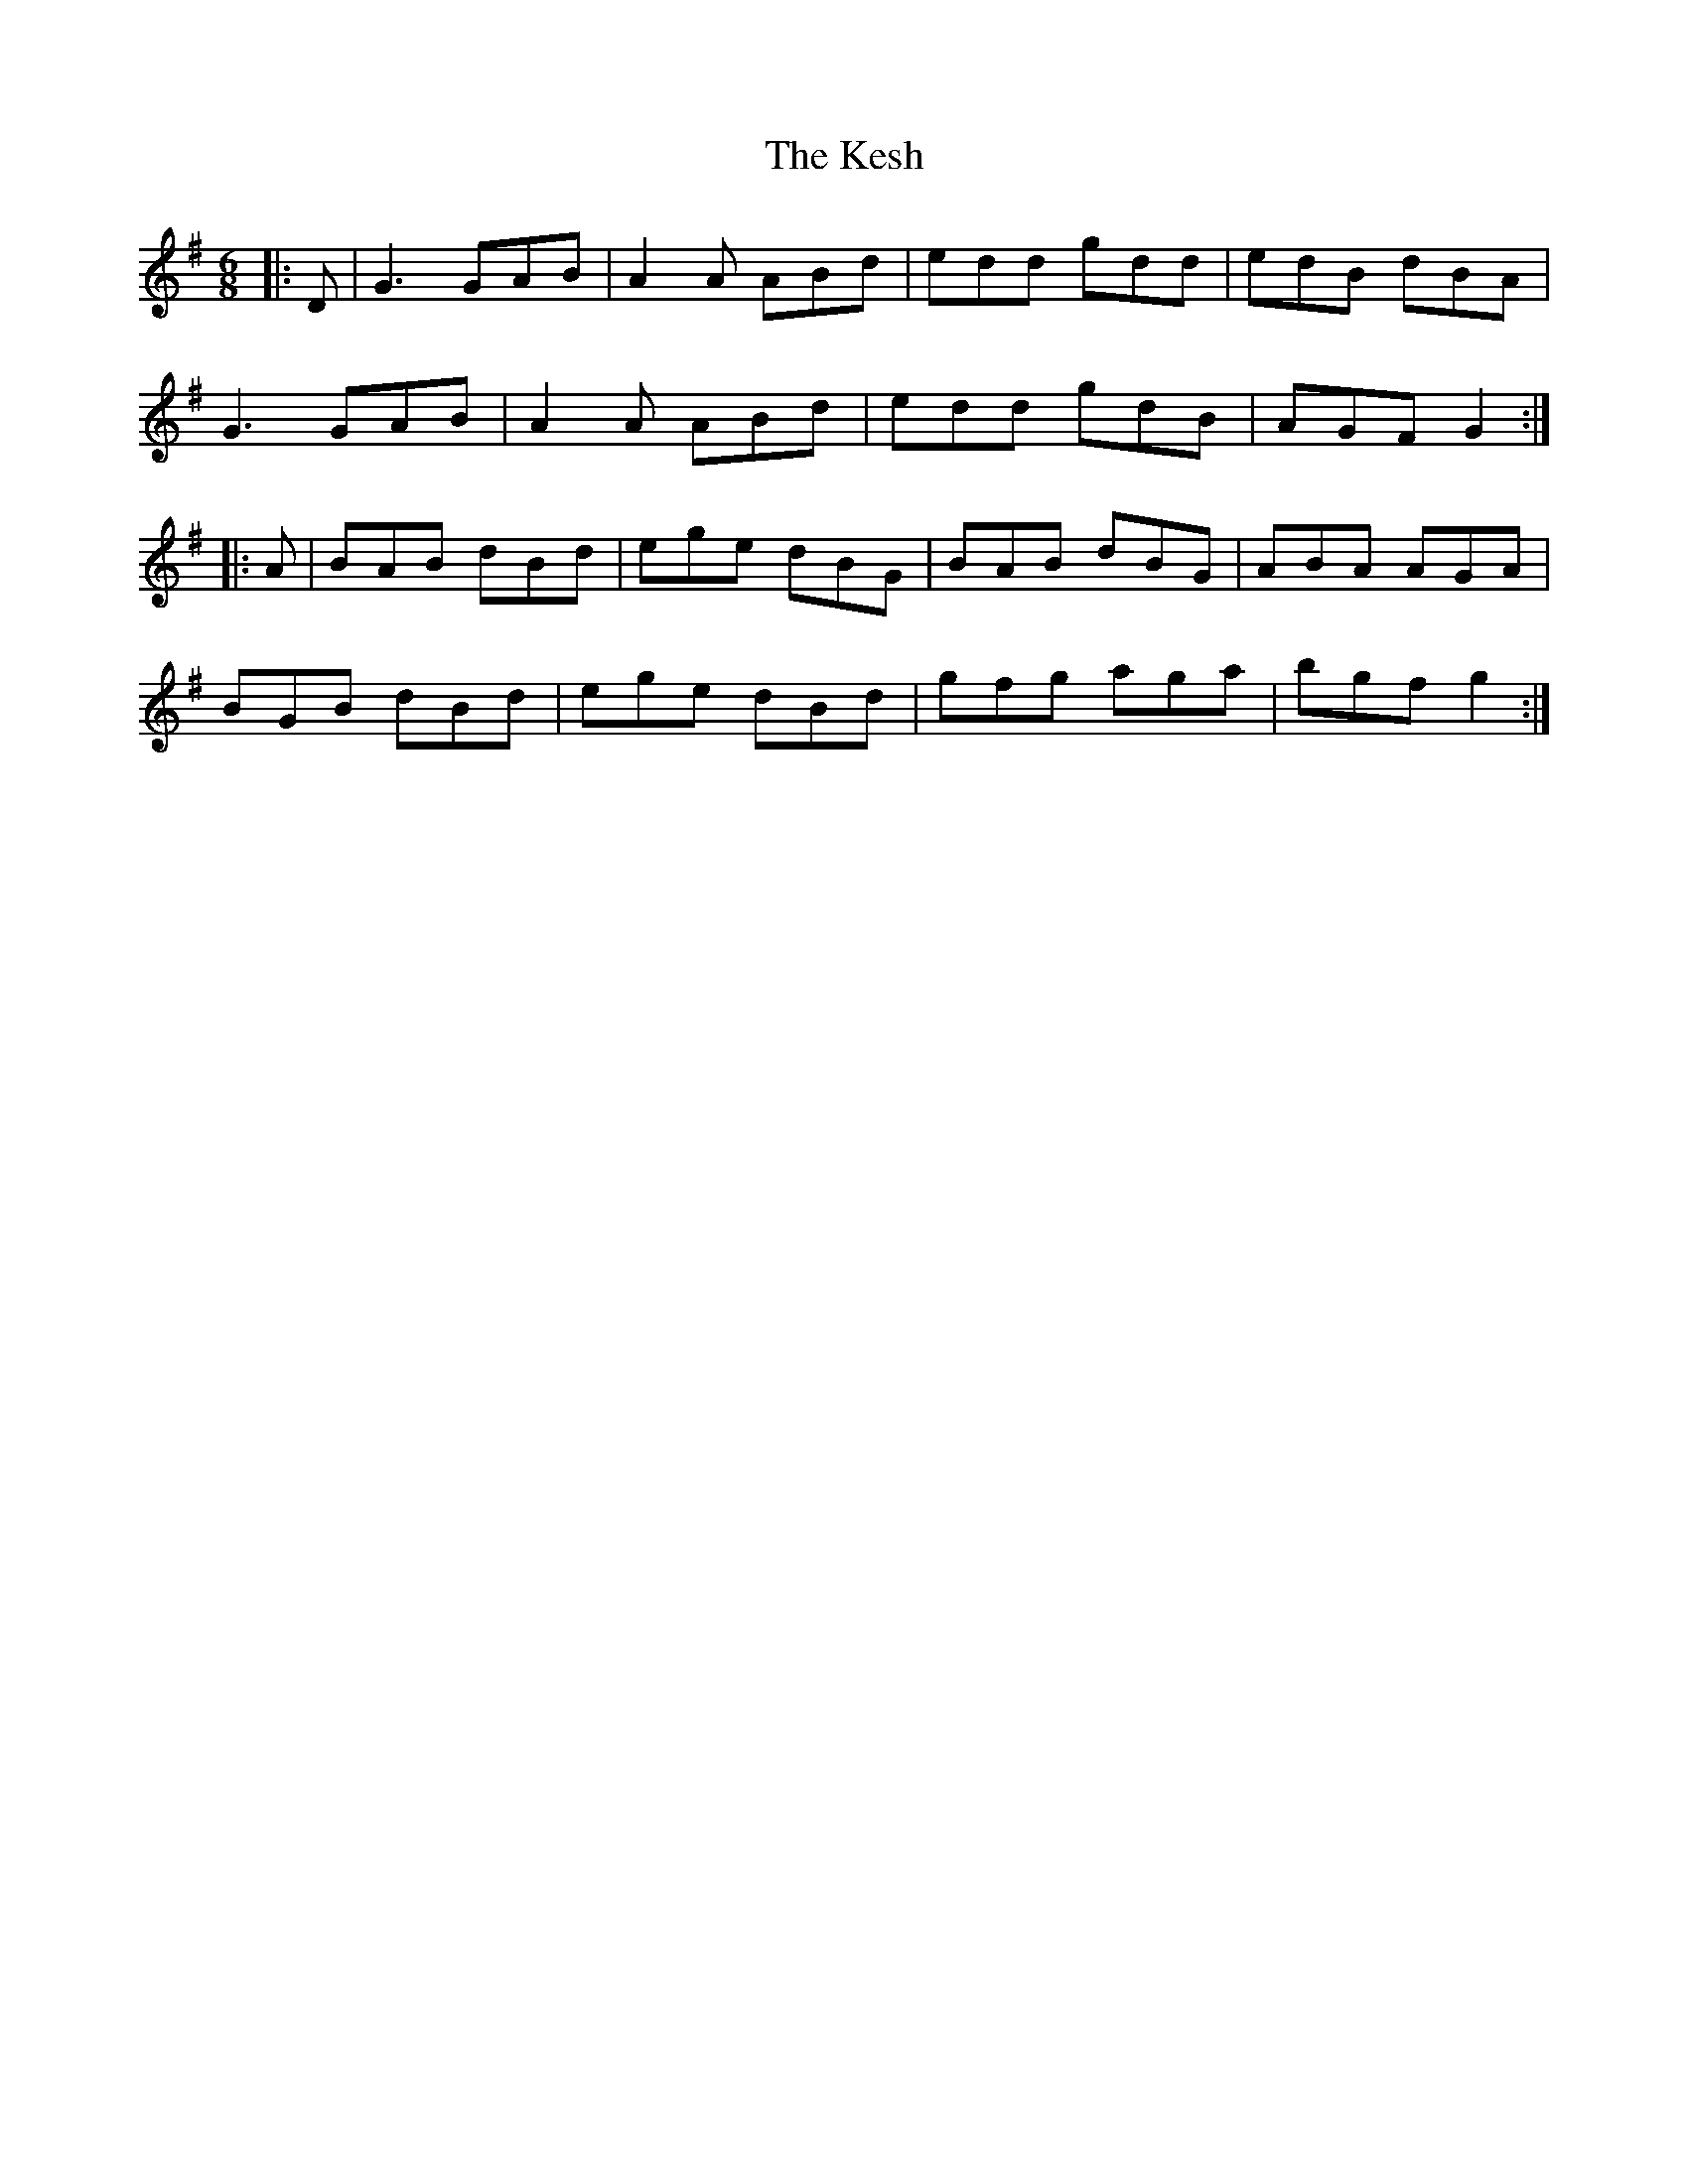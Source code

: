 X: 21416
T: Kesh, The
R: jig
M: 6/8
K: Gmajor
|:D|G3 GAB|A2A ABd|edd gdd|edB dBA|
G3 GAB|A2A ABd|edd gdB|AGF G2:|
|:A|BAB dBd|ege dBG|BAB dBG|ABA AGA|
BGB dBd|ege dBd|gfg aga|bgf g2:|

